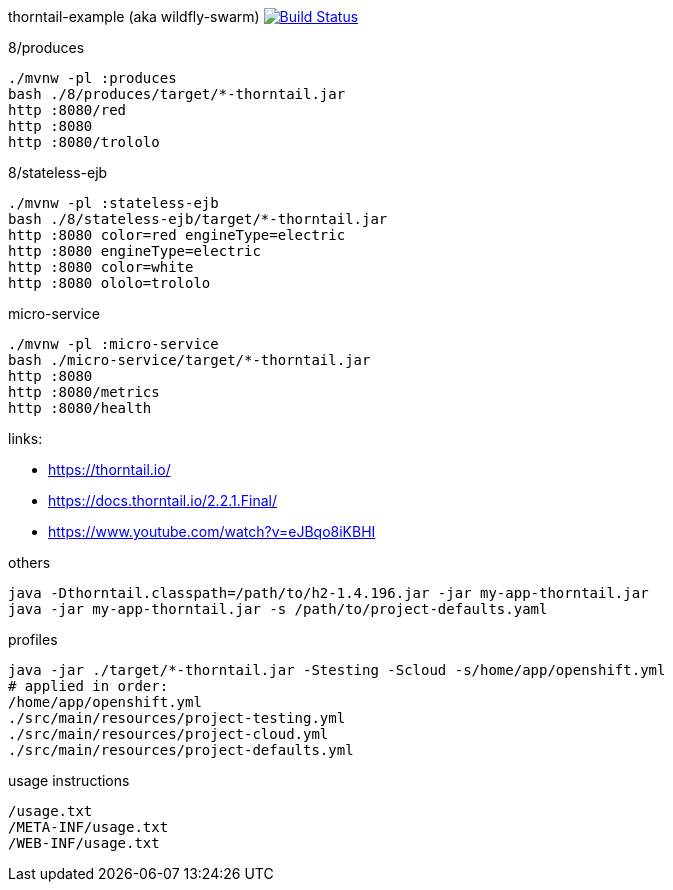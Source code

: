 thorntail-example (aka wildfly-swarm) image:https://travis-ci.org/daggerok/thorntail-example.svg?branch=master["Build Status", link="https://travis-ci.org/daggerok/thorntail-example"]

.8/produces
[source,bash]
----
./mvnw -pl :produces
bash ./8/produces/target/*-thorntail.jar
http :8080/red
http :8080
http :8080/trololo
----

.8/stateless-ejb
[source,bash]
----
./mvnw -pl :stateless-ejb
bash ./8/stateless-ejb/target/*-thorntail.jar
http :8080 color=red engineType=electric
http :8080 engineType=electric
http :8080 color=white
http :8080 ololo=trololo
----

.micro-service
[source,bash]
----
./mvnw -pl :micro-service
bash ./micro-service/target/*-thorntail.jar
http :8080
http :8080/metrics
http :8080/health
----

links:

- https://thorntail.io/
- https://docs.thorntail.io/2.2.1.Final/
- https://www.youtube.com/watch?v=eJBqo8iKBHI

.others
----
java -Dthorntail.classpath=/path/to/h2-1.4.196.jar -jar my-app-thorntail.jar
java -jar my-app-thorntail.jar -s /path/to/project-defaults.yaml
----

.profiles
----
java -jar ./target/*-thorntail.jar -Stesting -Scloud -s/home/app/openshift.yml
# applied in order:
/home/app/openshift.yml
./src/main/resources/project-testing.yml
./src/main/resources/project-cloud.yml
./src/main/resources/project-defaults.yml
----

.usage instructions
----
/usage.txt
/META-INF/usage.txt
/WEB-INF/usage.txt
----

